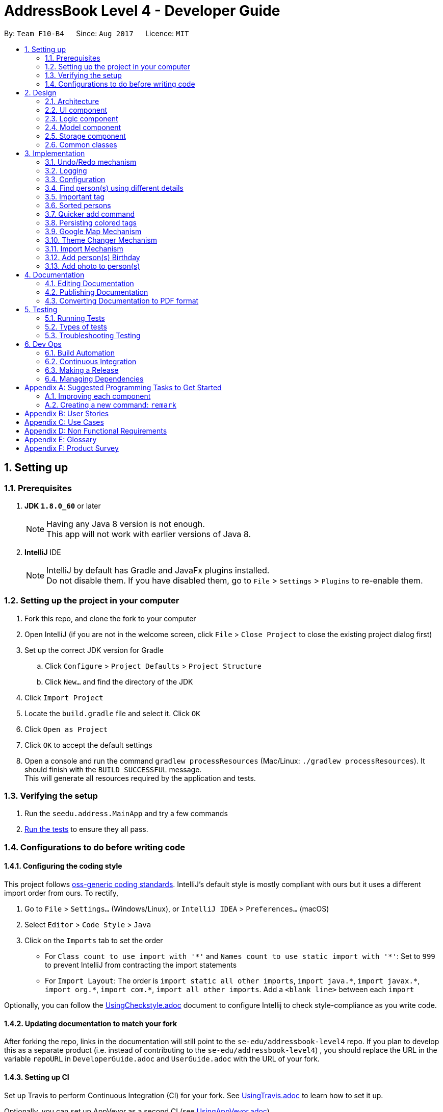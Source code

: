 = AddressBook Level 4 - Developer Guide
:toc:
:toc-title:
:toc-placement: preamble
:sectnums:
:imagesDir: images
:stylesDir: stylesheets
ifdef::env-github[]
:tip-caption: :bulb:
:note-caption: :information_source:
endif::[]
ifdef::env-github,env-browser[:outfilesuffix: .adoc]
:repoURL: https://github.com/CS2103AUG2017-F10-B4/main

By: `Team F10-B4`      Since: `Aug 2017`      Licence: `MIT`

== Setting up

=== Prerequisites

. *JDK `1.8.0_60`* or later
+
[NOTE]
Having any Java 8 version is not enough. +
This app will not work with earlier versions of Java 8.
+

. *IntelliJ* IDE
+
[NOTE]
IntelliJ by default has Gradle and JavaFx plugins installed. +
Do not disable them. If you have disabled them, go to `File` > `Settings` > `Plugins` to re-enable them.


=== Setting up the project in your computer

. Fork this repo, and clone the fork to your computer
. Open IntelliJ (if you are not in the welcome screen, click `File` > `Close Project` to close the existing project dialog first)
. Set up the correct JDK version for Gradle
.. Click `Configure` > `Project Defaults` > `Project Structure`
.. Click `New...` and find the directory of the JDK
. Click `Import Project`
. Locate the `build.gradle` file and select it. Click `OK`
. Click `Open as Project`
. Click `OK` to accept the default settings
. Open a console and run the command `gradlew processResources` (Mac/Linux: `./gradlew processResources`). It should finish with the `BUILD SUCCESSFUL` message. +
This will generate all resources required by the application and tests.

=== Verifying the setup

. Run the `seedu.address.MainApp` and try a few commands
. link:#testing[Run the tests] to ensure they all pass.

=== Configurations to do before writing code

==== Configuring the coding style

This project follows https://github.com/oss-generic/process/blob/master/docs/CodingStandards.md[oss-generic coding standards]. IntelliJ's default style is mostly compliant with ours but it uses a different import order from ours. To rectify,

. Go to `File` > `Settings...` (Windows/Linux), or `IntelliJ IDEA` > `Preferences...` (macOS)
. Select `Editor` > `Code Style` > `Java`
. Click on the `Imports` tab to set the order

* For `Class count to use import with '\*'` and `Names count to use static import with '*'`: Set to `999` to prevent IntelliJ from contracting the import statements
* For `Import Layout`: The order is `import static all other imports`, `import java.\*`, `import javax.*`, `import org.\*`, `import com.*`, `import all other imports`. Add a `<blank line>` between each `import`

Optionally, you can follow the <<UsingCheckstyle#, UsingCheckstyle.adoc>> document to configure Intellij to check style-compliance as you write code.

==== Updating documentation to match your fork

After forking the repo, links in the documentation will still point to the `se-edu/addressbook-level4` repo. If you plan to develop this as a separate product (i.e. instead of contributing to the `se-edu/addressbook-level4`) , you should replace the URL in the variable `repoURL` in `DeveloperGuide.adoc` and `UserGuide.adoc` with the URL of your fork.

==== Setting up CI

Set up Travis to perform Continuous Integration (CI) for your fork. See <<UsingTravis#, UsingTravis.adoc>> to learn how to set it up.

Optionally, you can set up AppVeyor as a second CI (see <<UsingAppVeyor#, UsingAppVeyor.adoc>>).

[NOTE]
Having both Travis and AppVeyor ensures your App works on both Unix-based platforms and Windows-based platforms (Travis is Unix-based and AppVeyor is Windows-based)

==== Getting started with coding

When you are ready to start coding,

1. Get some sense of the overall design by reading the link:#architecture[Architecture] section.
2. Take a look at the section link:#suggested-programming-tasks-to-get-started[Suggested Programming Tasks to Get Started].

== Design

=== Architecture

image::Architecture.png[width="600"]
_Figure 2.1.1 : Architecture Diagram_

The *_Architecture Diagram_* given above explains the high-level design of the App. Given below is a quick overview of each component.

[TIP]
The `.pptx` files used to create diagrams in this document can be found in the link:{repoURL}/docs/diagrams/[diagrams] folder. To update a diagram, modify the diagram in the pptx file, select the objects of the diagram, and choose `Save as picture`.

`Main` has only one class called link:{repoURL}/src/main/java/seedu/address/MainApp.java[`MainApp`]. It is responsible for,

* At app launch: Initializes the components in the correct sequence, and connects them up with each other.
* At shut down: Shuts down the components and invokes cleanup method where necessary.

link:#common-classes[*`Commons`*] represents a collection of classes used by multiple other components. Two of those classes play important roles at the architecture level.

* `EventsCenter` : This class (written using https://github.com/google/guava/wiki/EventBusExplained[Google's Event Bus library]) is used by components to communicate with other components using events (i.e. a form of _Event Driven_ design)
* `LogsCenter` : Used by many classes to write log messages to the App's log file.

The rest of the App consists of four components.

* link:#ui-component[*`UI`*] : The UI of the App.
* link:#logic-component[*`Logic`*] : The command executor.
* link:#model-component[*`Model`*] : Holds the data of the App in-memory.
* link:#storage-component[*`Storage`*] : Reads data from, and writes data to, the hard disk.

Each of the four components

* Defines its _API_ in an `interface` with the same name as the Component.
* Exposes its functionality using a `{Component Name}Manager` class.

For example, the `Logic` component (see the class diagram given below) defines it's API in the `Logic.java` interface and exposes its functionality using the `LogicManager.java` class.

image::LogicClassDiagram.png[width="800"]
_Figure 2.1.2 : Class Diagram of the Logic Component_

[discrete]
==== Events-Driven nature of the design

The _Sequence Diagram_ below shows how the components interact for the scenario where the user issues the command `delete 1`.

image::SDforDeletePerson.png[width="800"]
_Figure 2.1.3a : Component interactions for `delete 1` command (part 1)_

[NOTE]
Note how the `Model` simply raises a `AddressBookChangedEvent` when the Address Book data are changed, instead of asking the `Storage` to save the updates to the hard disk.

The diagram below shows how the `EventsCenter` reacts to that event, which eventually results in the updates being saved to the hard disk and the status bar of the UI being updated to reflect the 'Last Updated' time.

image::SDforDeletePersonEventHandling.png[width="800"]
_Figure 2.1.3b : Component interactions for `delete 1` command (part 2)_

[NOTE]
Note how the event is propagated through the `EventsCenter` to the `Storage` and `UI` without `Model` having to be coupled to either of them. This is an example of how this Event Driven approach helps us reduce direct coupling between components.

The sections below give more details of each component.

=== UI component

image::UiClassDiagram.png[width="800"]
_Figure 2.2.1 : Structure of the UI Component_

*API* : link:{repoURL}/src/main/java/seedu/address/ui/Ui.java[`Ui.java`]

The UI consists of a `MainWindow` that is made up of parts e.g.`CommandBox`, `ResultDisplay`, `PersonListPanel`, `StatusBarFooter`, `BrowserPanel` etc. All these, including the `MainWindow`, inherit from the abstract `UiPart` class.

The `UI` component uses JavaFx UI framework. The layout of these UI parts are defined in matching `.fxml` files that are in the `src/main/resources/view` folder. For example, the layout of the link:{repoURL}/src/main/java/seedu/address/ui/MainWindow.java[`MainWindow`] is specified in link:{repoURL}/src/main/resources/view/MainWindow.fxml[`MainWindow.fxml`]

The `UI` component,

* Executes user commands using the `Logic` component.
* Binds itself to some data in the `Model` so that the UI can auto-update when data in the `Model` change.
* Responds to events raised from various parts of the App and updates the UI accordingly.

=== Logic component

image::LogicClassDiagram.png[width="800"]
_Figure 2.3.1 : Structure of the Logic Component_

image::LogicCommandClassDiagram.png[width="800"]
_Figure 2.3.2 : Structure of Commands in the Logic Component. This diagram shows finer details concerning `XYZCommand` and `Command` in Figure 2.3.1_

*API* :
link:{repoURL}/src/main/java/seedu/address/logic/Logic.java[`Logic.java`]

.  `Logic` uses the `AddressBookParser` class to parse the user command.
.  This results in a `Command` object which is executed by the `LogicManager`.
.  The command execution can affect the `Model` (e.g. adding a person) and/or raise events.
.  The result of the command execution is encapsulated as a `CommandResult` object which is passed back to the `Ui`.

Given below is the Sequence Diagram for interactions within the `Logic` component for the `execute("delete 1")` API call.

image::DeletePersonSdForLogic.png[width="800"]
_Figure 2.3.1 : Interactions Inside the Logic Component for the `delete 1` Command_

=== Model component

image::ModelClassDiagram.png[width="800"]
_Figure 2.4.1 : Structure of the Model Component_

*API* : link:{repoURL}/src/main/java/seedu/address/model/Model.java[`Model.java`]

The `Model`,

* stores a `UserPref` object that represents the user's preferences.
* stores the Address Book data.
* exposes an unmodifiable `ObservableList<ReadOnlyPerson>` that can be 'observed' e.g. the UI can be bound to this list so that the UI automatically updates when the data in the list change.
* does not depend on any of the other three components.

=== Storage component

image::StorageClassDiagram.png[width="800"]
_Figure 2.5.1 : Structure of the Storage Component_

*API* : link:{repoURL}/src/main/java/seedu/address/storage/Storage.java[`Storage.java`]

The `Storage` component,

* can save `UserPref` objects in json format and read it back.
* can save the Address Book data in xml format and read it back.

=== Common classes

Classes used by multiple components are in the `seedu.addressbook.commons` package.

== Implementation

This section describes some noteworthy details on how certain features are implemented.

// tag::undoredo[]
=== Undo/Redo mechanism

The undo/redo mechanism is facilitated by an `UndoRedoStack`, which resides inside `LogicManager`. It supports undoing and redoing of commands that modifies the state of the address book (e.g. `add`, `edit`). Such commands will inherit from `UndoableCommand`.

`UndoRedoStack` only deals with `UndoableCommands`. Commands that cannot be undone will inherit from `Command` instead. The following diagram shows the inheritance diagram for commands:

image::LogicCommandClassDiagram.png[width="800"]

As you can see from the diagram, `UndoableCommand` adds an extra layer between the abstract `Command` class and concrete commands that can be undone, such as the `DeleteCommand`. Note that extra tasks need to be done when executing a command in an _undoable_ way, such as saving the state of the address book before execution. `UndoableCommand` contains the high-level algorithm for those extra tasks while the child classes implements the details of how to execute the specific command. Note that this technique of putting the high-level algorithm in the parent class and lower-level steps of the algorithm in child classes is also known as the https://www.tutorialspoint.com/design_pattern/template_pattern.htm[template pattern].

Commands that are not undoable are implemented this way:
[source,java]
----
public class ListCommand extends Command {
    @Override
    public CommandResult execute() {
        // ... list logic ...
    }
}
----

With the extra layer, the commands that are undoable are implemented this way:
[source,java]
----
public abstract class UndoableCommand extends Command {
    @Override
    public CommandResult execute() {
        // ... undo logic ...

        executeUndoableCommand();
    }
}

public class DeleteCommand extends UndoableCommand {
    @Override
    public CommandResult executeUndoableCommand() {
        // ... delete logic ...
    }
}
----

Suppose that the user has just launched the application. The `UndoRedoStack` will be empty at the beginning.

The user executes a new `UndoableCommand`, `delete 5`, to delete the 5th person in the address book. The current state of the address book is saved before the `delete 5` command executes. The `delete 5` command will then be pushed onto the `undoStack` (the current state is saved together with the command).

image::UndoRedoStartingStackDiagram.png[width="800"]

As the user continues to use the program, more commands are added into the `undoStack`. For example, the user may execute `add n/David ...` to add a new person.

image::UndoRedoNewCommand1StackDiagram.png[width="800"]

[NOTE]
If a command fails its execution, it will not be pushed to the `UndoRedoStack` at all.

The user now decides that adding the person was a mistake, and decides to undo that action using `undo`.

We will pop the most recent command out of the `undoStack` and push it back to the `redoStack`. We will restore the address book to the state before the `add` command executed.

image::UndoRedoExecuteUndoStackDiagram.png[width="800"]

[NOTE]
If the `undoStack` is empty, then there are no other commands left to be undone, and an `Exception` will be thrown when popping the `undoStack`.

The following sequence diagram shows how the undo operation works:

image::UndoRedoSequenceDiagram.png[width="800"]

The redo does the exact opposite (pops from `redoStack`, push to `undoStack`, and restores the address book to the state after the command is executed).

[NOTE]
If the `redoStack` is empty, then there are no other commands left to be redone, and an `Exception` will be thrown when popping the `redoStack`.

The user now decides to execute a new command, `clear`. As before, `clear` will be pushed into the `undoStack`. This time the `redoStack` is no longer empty. It will be purged as it no longer make sense to redo the `add n/David` command (this is the behavior that most modern desktop applications follow).

image::UndoRedoNewCommand2StackDiagram.png[width="800"]

Commands that are not undoable are not added into the `undoStack`. For example, `list`, which inherits from `Command` rather than `UndoableCommand`, will not be added after execution:

image::UndoRedoNewCommand3StackDiagram.png[width="800"]

The following activity diagram summarize what happens inside the `UndoRedoStack` when a user executes a new command:

image::UndoRedoActivityDiagram.png[width="200"]

==== Design Considerations

**Aspect:** Implementation of `UndoableCommand` +
**Alternative 1 (current choice):** Add a new abstract method `executeUndoableCommand()` +
**Pros:** We will not lose any undone/redone functionality as it is now part of the default behaviour. Classes that deal with `Command` do not have to know that `executeUndoableCommand()` exist. +
**Cons:** Hard for new developers to understand the template pattern. +
**Alternative 2:** Just override `execute()` +
**Pros:** Does not involve the template pattern, easier for new developers to understand. +
**Cons:** Classes that inherit from `UndoableCommand` must remember to call `super.execute()`, or lose the ability to undo/redo.

---

**Aspect:** How undo & redo executes +
**Alternative 1 (current choice):** Saves the entire address book. +
**Pros:** Easy to implement. +
**Cons:** May have performance issues in terms of memory usage. +
**Alternative 2:** Individual command knows how to undo/redo by itself. +
**Pros:** Will use less memory (e.g. for `delete`, just save the person being deleted). +
**Cons:** We must ensure that the implementation of each individual command are correct.

---

**Aspect:** Type of commands that can be undone/redone +
**Alternative 1 (current choice):** Only include commands that modifies the address book (`add`, `clear`, `edit`). +
**Pros:** We only revert changes that are hard to change back (the view can easily be re-modified as no data are lost). +
**Cons:** User might think that undo also applies when the list is modified (undoing filtering for example), only to realize that it does not do that, after executing `undo`. +
**Alternative 2:** Include all commands. +
**Pros:** Might be more intuitive for the user. +
**Cons:** User have no way of skipping such commands if he or she just want to reset the state of the address book and not the view. +
**Additional Info:** See our discussion  https://github.com/se-edu/addressbook-level4/issues/390#issuecomment-298936672[here].

---

**Aspect:** Data structure to support the undo/redo commands +
**Alternative 1 (current choice):** Use separate stack for undo and redo +
**Pros:** Easy to understand for new Computer Science student undergraduates to understand, who are likely to be the new incoming developers of our project. +
**Cons:** Logic is duplicated twice. For example, when a new command is executed, we must remember to update both `HistoryManager` and `UndoRedoStack`. +
**Alternative 2:** Use `HistoryManager` for undo/redo +
**Pros:** We do not need to maintain a separate stack, and just reuse what is already in the codebase. +
**Cons:** Requires dealing with commands that have already been undone: We must remember to skip these commands. Violates Single Responsibility Principle and Separation of Concerns as `HistoryManager` now needs to do two different things. +
// end::undoredo[]

=== Logging

We are using `java.util.logging` package for logging. The `LogsCenter` class is used to manage the logging levels and logging destinations.

* The logging level can be controlled using the `logLevel` setting in the configuration file (See link:#configuration[Configuration])
* The `Logger` for a class can be obtained using `LogsCenter.getLogger(Class)` which will log messages according to the specified logging level
* Currently log messages are output through: `Console` and to a `.log` file.

*Logging Levels*

* `SEVERE` : Critical problem detected which may possibly cause the termination of the application
* `WARNING` : Can continue, but with caution
* `INFO` : Information showing the noteworthy actions by the App
* `FINE` : Details that is not usually noteworthy but may be useful in debugging e.g. print the actual list instead of just its size

=== Configuration

Certain properties of the application can be controlled (e.g App name, logging level) through the configuration file (default: `config.json`).

---

// tag::finds[]
=== Find person(s) using different details

The `finds` command is an improved version from `find` command. It allows user to search using other details such as phone number, email or tag instead of just name.

The user can use this command with only ONE of the following prefixes

* `n/` : To search by name(s)
* `p/` : To search by phone number(s)
* `e/` : To search by email(s)
* `t/` : To search by tag(s)

==== Design Considerations

It is implemented to search with one type of detail only so that the returned results will be relevant to that type of detail used only. i.e. if a user search for a person with phone number then only the phone numbers of the returned contacts are relevant, and other details are irrelevant to the input phone number during the search.

Alternative considered is to allow user input multiple details in each search. It may help to narrow down and shorten the list of contacts that will be returned, but it is not useful as user may only recall some details of a person only. For example:

*Scenario one*

* `Contact 1` : Name `John Tan` and phone number `12345678`
* `Contact 2` : Name `John Doe` and phone number `12349875`
* `Contact 3` : Name `Amy Chan` and phone number `98765432`
* User wants to find `John Tan` but do not recall surname and key in `John` only
* User cannot recall the number and key in a random number `43567823`
* There will be no results returned in this scenario as input phone number does not match the phone numbers in `Contact 1` and `Contact 2` that contains `John`

*Scenario two*

* `Contact 1` : Name `John Tan` and phone number `12345678`
* User wants to find `John Tan` and key in `John Tan`
* User cannot recall the number and key in a random number `43567823`
* There will be no results returned in this scenario as input phone number does not match the phone number in the `Contact 1` although the name matches exactly.

From the two scenarios, we know that unless the user knows the exact details (i.e. full name, exact phone number, exact email and etc) otherwise `finds` command with multiple details input is practically not useful as no results will be returned.

**Aspect:** Finding person with other details. +
**Alternative 1 (current choice):** Able to search with other details but only one type of detail for each search +
**Pros:** Easier to be implemented when only one type of detail is used. +
**Cons:** Repeating functions for different details. +
**Alternative 2:** Able to find with multiple details. +
**Pros:** Lesser repeated functions is possible. +
**Cons:** Harder to implement and increased complexity may affect efficiency.

---
// end::finds[]

// tag::important[]
=== Important tag

Any person that has `important` tag will be filtered and then insert to the top of the list. +

It is implemented to check whether any person in addressbook has `important` tag each time `add` or `list` command is executed

[source,java]
----
@Override
    public void filterImportantTag() throws PersonNotFoundException, DuplicatePersonException {
        ArrayList<ReadOnlyPerson> notImportantPersons = new ArrayList<ReadOnlyPerson>();
        ArrayList<ReadOnlyPerson> importantPersons = new ArrayList<ReadOnlyPerson>();

        for (int i = 0; i < addressBook.getPersonList().size(); i++) {
            // ...Check through and filter all persons in addressbook with important tag to importantPersons list...
        }

        /**
         * If any tags in addressbook contains the {@code keyword}
         * then proceed to insert the contact(s) in {@code importantPersons} to the top of the addressbook
         */

        if (importantPersons.size() != 0) {
            // ...Perform logic to insert persons with important tag to the top...
        }
    }
----

==== Design Considerations

**Aspect:** Perform insertion of persons with important tag to the top quickly. +
**Alternative 1 (current choice):** Filter person with `important` tag to a list and those without to another list then merge the lists together. +
**Pros:** Easy to implement and works well when there are not a lot of persons. +
**Cons:** Time complexity is O(n2) hence slows down as more persons are being added over time. +
**Alternative 2:** Create additional addressbook that stores only important contacts and execute merge only when a new person is added to the addressbook. +
**Pros:** Able to achieve O(n) time complexity. +
**Cons:** Additional addressbook is redundant and takes up memory space.

---
// end::important[]

// tag::sort[]
=== Sorted persons

Persons stored in the addressbook will be sorted in ascending alphabetical order based on their name.

Persons in the addressbook will be sorted each time the user execute `add` or `list` command.

Sorting is achieved by using java Collection.sort() method with a specified NameComparator.

[source,java]
----
public class NameComparator implements Comparator <ReadOnlyPerson> {

    @Override
    public int compare(ReadOnlyPerson p1, ReadOnlyPerson p2) {
        return p1.getName().fullName.compareToIgnoreCase(p2.getName().fullName);
    }
}
----

The NameComparator compares two names and ignore their case.

==== Design Considerations

**Aspect:** Sort the persons in the list fast. +
**Alternative 1 (current choice):** Use java Collection.sort() which is a merge sort algorithm. +
**Pros:** Works well with few persons in the addressbook and merge sort algorithm is stable. +
**Cons:** Time complexity is nlog(n) hence takes long to sort as more persons are being added over time. +
**Alternative 2:** Implement insertion sort algorithm. +
**Pros:** Able to achieve O(n) time complexity which is the fastest. +
**Cons:** Addressbook has to be almost sorted to achieved O(n) time complexity, otherwise can result in O(n2).

---
// end::sort[]

// tag::add[]
=== Quicker add command

Only name and phone number are the required fields. +

Program will handle and create default objects for all other fields that are not fulfilled by user. +

The function below is the code to create default values for empty fields.

[source, java]
----
 public static Optional <String> getDetails(Optional <String> value, Prefix prefix) throws ParseException {
        if (!value.isPresent()) {
            if (prefix.equals(PREFIX_BIRTHDAY)) {
                return value.ofNullable("00/00/0000");
            } else if (prefix.equals(PREFIX_EMAIL)) {
                return value.ofNullable("No email");
            } else if (prefix.equals(PREFIX_ADDRESS)) {
                return value.ofNullable("No address");
            } else if (prefix.equals(PREFIX_REMARK)) {
                return value.ofNullable("No remark");
            }
        }

        return value;
    }
----

==== Design Considerations

**Aspect:** Allow empty fields for `add` command. +
**Alternative 1 (current choice):** Create objects for empty fields with default values. +
**Pros:** Allow user to add a person even without full details. +
**Cons:** Nil.

---
// end::add[]

// tag::colortag[]
=== Persisting colored tags

Enhanced feature to allow unique colored tags to persist after the program exits without having to save color data on external files.

Full Code:
[source,java]
----
private static String getColorForTag(String tagValue) {

        if (!tagColors.containsKey(tagValue)) {
            int multiplier = 1;
            int asciiSum = (tagValue.hashCode() > 1) ? tagValue.hashCode() : tagValue.hashCode() * -1;

            int colorRed = asciiSum % 256;
            int colorGreen = (asciiSum / 2) % 256;
            int colorBlue = (asciiSum / 3) % 256;
            while ((colorRed + colorGreen + colorBlue) > 700) {
                asciiSum = (asciiSum / multiplier) * ++multiplier;
                colorRed = asciiSum % 256;
                colorGreen = (asciiSum / 2) % 256;
                colorBlue = (asciiSum / 3) % 256;
            }
            String colorString = String.format("#%02x%02x%02x", colorRed, colorGreen, colorBlue);
            tagColors.put(tagValue, colorString);
        }

        return tagColors.get(tagValue);
    }
----

Java's `hashcode()` method from *String* library will be used to obtain a unique 32-bit integer hash value of the tag String. We first obtain the hashcode and ensure it is a positive value.
Function *getColorForTag(String tagValue)* is supposedly implemented in the PersonCard class, as expected from suggestions on developer guide UI component.
(Note: Identical strings will result in the same hashcode value)

[source,java]
----
int asciiSum = (tagValue.hashCode() > 1) ? tagValue.hashCode() : tagValue.hashCode() * -1;
----

We then do a separate division of each color and modulus it by *256* to ensure that it will stay within the RGB limit of 0 - 255.

[source,java]
----
int colorRed = asciiSum % 256;
int colorGreen = (asciiSum / 2) % 256;
int colorBlue = (asciiSum / 3) % 256;
----

To ensure that colors stays within visible range, we do a check if sum of RGB is above 700. If it is, it is likely that the color generated is too bright and would not be visible with the white font, hence regenerate the color again.
We can use an incremental multiplier to regenerate another unique hashcode from the original hashcode. However, to prevent the numbers form getting exponentially large and exceeding the 32-bit sized integer, we shall first divide it by the previous multiplier.
It is save to assume that chances of collision with other hashcodes is extremely low since we are using extremely large numbers.

[source,java]
----
while ((colorRed + colorGreen + colorBlue) > 700) {
                asciiSum = (asciiSum / multiplier) * ++multiplier;
                colorRed = asciiSum % 256;
                colorGreen = (asciiSum / 2) % 256;
                colorBlue = (asciiSum / 3) % 256;
}
----

Finally, we format the RBG values into hexadecimal format with a hex symbol in front to conform with conventional CSS color styling before adding it into the color tag.

==== Design Considerations

**Aspect:** Generating of colors for `colorTag`. +
**Alternative 1 (current choice):** Generate unique color based on tag string. +
**Pros:** Unique tags will always have unique colors. +
**Cons:** Hard for new developers to understand the color code generation. +
**Alternative 2:** Create a static list of limited colors and randomly retrieve colors from there. +
**Pros:** Does not involve complex code generation, easier for new developers to understand. +
**Cons:** Tag colors renew whenever program restarts.

---

**Aspect:** Saving colors retain color persistence after program shuts down. +
**Alternative 1 (current choice):** Morph in-built `hashcode()` function output to obtain RBG colors. +
**Pros:** Color persistence without the need to save color details onto offline files. +
**Cons:** Chances of certain tags resulting in generating very similar RGB colors. +
**Alternative 2:** Save chosen tag colors onto external file. +
**Pros:** Hard for new developers to understand how colors are retained. +
**Cons:** Must create additional file and include additional unnecessary codes for read/write.

---
// end::colortag[]

// tag::gmap[]
=== Google Map Mechanism

The Google map mechanism resides in a `GmapCommand` which also inherits from the `Command` object.

image::GmapClassDiagram.png[width:100]
_Figure 3.9.0.1 : GmapCommand object class diagram_

There are two ways the user can utilize the Google map feature, first by entering the command into CommandBox or selecting the **Google Map** option from the dropdown menu on each `PersonCard` panel.

==== Method 1

The `GmapCommand` object sequence diagram can be seen below:

image::GmapSequenceDiagram1.png[width="750"]
_Figure 3.9.1.1 : GmapCommand parser sequence diagram_

As we can see, `GmapCommand` object is created after input has been validated from the `AddressBookParser`.
After initialization, `GmapCommand` will post a `DisplayGmapEvent` event while returning a command success or command failed message in *result* and return it to the LogicManager for GUI display.
The `DisplayGmapEvent` object contains information regarding the index of person in the addressbook.
Address data of a person can then be retrieved later using this index.

image::GmapSequenceDiagram2.png[width="750"]
_Figure 3.9.1.2 : GmapCommand execution sequence diagram_


Event handling of `DisplayGmapEvent` is done on the `BrowserPanel` that subsequently loads its **loadMapPage()** function.

`GmapCommand` object has double constructor that takes in either index-based or a predicate containing names to be searched.

[source,java]
----
public GmapCommand(Index targetIndex) {
        this.usingIndex = true;
        this.targetIndex = targetIndex;
    }

public GmapCommand(NameConsistsKeywordsPredicate predicate) {
    this.usingIndex = false;
    this.predicate = predicate;
}
----

Command execution residing in **execute()** will then attempt to validate the given index if it exists or returning the first index of a list of persons that matches all the predicate that the user has indicated.

Finally, **DisplayGmapEvent** will be raised with this index in its parameter.

[source,java]
----
EventsCenter.getInstance().post(new DisplayGmapEvent(targetIndex));
----

==== Method 2

The second way is to select the Google Map option under the dropdown list on the GUI. Each `PersonCard` has its own handler which will automatically raise a DisplayGmapEvent with the `PersonCard` index as parameter.

[source,java]
----
public void handleGoogleMap() {
    raise(new DisplayGmapEvent(Index.fromOneBased(this.displayedIndex)));
}
----

image::GmapSequenceDiagram3.png[width="750"]
_Figure 3.9.2.1 : GmapCommand GUI sequence diagram_

Since the GUI already has index tagged on every PersonCardPanel, there is no need for input validation.
Hence, the event can be raised directly and be handled in the `BrowserPanel` similar to **Method 1**.

==== Design Considerations

**Aspect:** Loading of Google Map data. +
**Alternative 1 (current choice):** Loading a modified URL into `WebView`. +
**Pros:** Much lesser codes needed, very easy for new developers to understand. +
**Cons:** Lacks flexibility in utilizing Google's map feature. +
**Alternative 2:** Use Google's Java client libraries. +
**Pros:** Allows much more flexibility and use directions, places and distance features. +
**Cons:** Currently do not need all these extra features. Integrating external libraries induces unnecessary overhead and is hard for new developers to understand the code.

---
// end::gmap[]

// tag::theme[]
=== Theme Changer Mechanism

This feature can be used from both the CLI and GUI.
Similar to the Google Map mechanism, the `ThemeCommand` object created when using the CLI is also a subclass of `Command` object.

*Refer to Figure 3.10.0.1*

==== Method 1

The creation of `ThemeCommand` object is also similar to most `Command` classes.

image::ThemeSequenceDiagram1.png[width="750"]
_Figure 3.10.1.1 : ThemeCommand parser sequence diagram_

`ThemeCommand` is created after `AddressBookParser` validation is successful.

image::ThemeSequenceDiagram2.png[width="750"]
_Figure 3.10.1.2 : ThemeCommand execution sequence diagram_

Validation within the **execute()** function will check for valid theme index or name.
Once this validation is successful, a `ChangeThemeEvent` event will be raised to `EventsCenter`.

[source,java]

----

@Override
public CommandResult execute() throws CommandException {

    // Theme name or index validation code

    EventsCenter.getInstance().post(new ChangeThemeEvent(targetIndex));
    return new CommandResult(String.format(MESSAGE_THEME_CHANGE_SUCCESS,
                UiPart.getThemeNameByIndex(this.targetIndex.getZeroBased())));

}
----

Event handling will then be done at `MainWindow` object class.

[source,java]
----
private void handleChangeThemeEvent(ChangeThemeEvent event) {
    logger.info(LogsCenter.getEventHandlingLogMessage(event));
    setTheme(THEME_FILE_FOLDER + THEME_LIST_DIR.get(event.targetIndex));
}
----

==== Method 2

The second method of utilizing the theme feature is from the GUI. Each buttons from the menu toolbar is tied to its own theme url.

For example:
[source,java]
----
@FXML
public void handleThemeModenaYoB() {
    setTheme(THEME_FILE_FOLDER + THEME_CSS_MODENA_YELLOWONBLACK);
}
----

The handling of theme buttons from Menu toolbar directly calls the **setTheme()** function.

==== Updating default page

The initial default web page displayed in `BrowserPanel` is a blank **default.html** page that uses a static darktheme CSS file for its styles.
Changing of styles using Java 8 API by adding external stylesheet only changes the GUI for Java 8's components.
The CSS styles for **default.html** will continue to reflect darktheme styles.

Hence, **default.html** file was modified to allow reading of parameters to indicate which themes are currently used, and update its local CSS file accordingly.

[source, javascript]
----
<script language="javascript">

    <!-- Code to retrieve theme css URI from parameters -->

    <!-- On page load, extract selected theme from parameter in the URL and edit respective css file -->
		window.onload = function(e){
			var theme  = getParameterByName('theme');
			if (theme) {
				var oldlink = document.getElementsByTagName("link").item(0);
				var newlink = document.createElement("link");

				newlink.setAttribute("rel", "stylesheet");
				newlink.setAttribute("type", "text/css");
				newlink.setAttribute("href", theme);

				document.getElementsByTagName("head").item(0).replaceChild(newlink, oldlink);
			}
		}
</script>
----

With this in place, whenever there's a change of themes, the **default.html** page will be reloaded with theme information supplied in its URL parameters.

[NOTE]
**Disclaimer:** +
Stylesheets and images of available themes were obtained online with slight modification of the CSS file.

==== Design Considerations

**Aspect:** Storing of stylesheets. +
**Alternative 1 (current choice):** Storing multiple CSS files offline and read on demand. +
**Pros:** Easier to modify stylesheets and for new developer to understand. +
**Cons:** Additional offline files to be stored. +
**Alternative 2:** Creating a static set of styles in java itself. +
**Pros:** Does not require additional offline files.  +
**Cons:** Harder to edit styles. Codes get more complicated and harder to understand, especially when there's alot of CSS rules.

---

**Aspect:** Updating of default web page styles. +
**Alternative 1 (current choice):** Indicating theme data with default web page parameters. +
**Pros:** Can dynamically set web page css file to be accordance to current Java theme. +
**Cons:** Harder for new developers to understand. Requires understanding of Javascript. +
**Alternative 2:** Switching default web page to be transparent. +
**Pros:** Much easier for new developers to understand.  +
**Cons:** Default web page will be made obsolete. Unable to utilize it for other improvements and features in the future.

---
// end::theme[]

// tag::import[]
=== Import Mechanism

Just like the Google Map and Theme Changing feature, the **Import** feature can also be used from both the CLI and GUI.
Similarly, `ImportCommand` object is also a subclass of the `Command` object.

[NOTE]
Refer to Figure 3.9.0.1 for Class Diagram of ThemeCommand.

==== Method 1

Import feature can first be utilized using the CLI. The sequence diagram for parsing of import command input is also similar to **Theme Changer Mechanism**.

[NOTE]
Refer to Figure 3.10.1.1 for Sequence Diagram of Command Parsing.

Upon command execution after `ImportCommand` has been initialized, `AddressBookImportEvent` will be raised to the `EventsCenter`.

image::ImportSequenceDiagram1.png[width="750"]
_Figure 3.11.1.1 : Import CLI execution sequence diagram_

Event handling will then be done at the `Model` component by the `ModelManager`.
It will first process all records of person in the new addressbook. If the person name does not exist, it will add that person into the local addressbook.
If the person name already exist, it will check if both old and new person's details are identical. If it is not, it will update the local copy with the new one.

==== Method 2

Import command can also be accessed from the Menu toolbar.

[NOTE]
Refer to UserGuide 3.9 for screenshot of using Import from Menu toolbar.

image::ImportSequenceDiagram2.png[width="750"]
_Figure 3.11.1.1 : Import Feature GUI sequence diagram_

Java 8's FileChooser object is used to retrieve File URI from user.
File path validation will be done within the `MainWindow` when **handleImport()** is triggered.

[source, java]
----
public void handleImport() {
    try {
        // Attempt to read XML file
        addressBookOptional = XmlFileStorage.loadDataFromSaveFile(new File(selectedFile.getPath()));
        raise(new AddressBookImportEvent(selectedFile.getPath(), addressBookOptional));

        // Raise success message back to UI
        cmdResult = new CommandResult(String.format(MESSAGE_IMPORT_SUCCESS, selectedFile.getPath()));
        raise(new NewResultAvailableEvent(cmdResult.feedbackToUser, true));

    } catch (DataConversionException e) { // Catch not well-formed XML files
        cmdResult = new CommandResult(String.format(MESSAGE_INVALID_XML_FORMAT_ERROR, selectedFile.getPath()));
        raise(new NewResultAvailableEvent(cmdResult.feedbackToUser, true));

    } catch (IOException e) { // Catch missing files
        cmdResult = new CommandResult(String.format(MESSAGE_INVALID_IMPORT_FILE_ERROR, selectedFile.getPath()));
        raise(new NewResultAvailableEvent(cmdResult.feedbackToUser, true));
    }
}
----

To validate the xml file, it will first attempt to read its content.
Non well-formed documents or file not found will be caught similar to **Method 1**.
Results will then be created `CommandResult` and be wrapped with `NewResultAvailableEvent` objects before being raised.

`NewResultAvailableEvent` will then be returned to `ResultDiplay` class for GUI update of action outcome.

==== Design Considerations

**Aspect:** Modes of import. +
**Alternative 1 (current choice):** Append new person and update existing ones. +
**Pros:** Gives flexibility replacing entire addressbook or appending existing addressbook. +
**Cons:** Codes slightly more complex. +
**Alternative 2:** Replace entire addressbook with new one. +
**Pros:** Codes are more simple and easier for new developer to understand.  +
**Cons:** Does not give the user option to append or replace existing addressbook.

---
// end::import[]

// tag::birthday[]
=== Add person(s) Birthday

The `birthday` command is an improved version from `add` command. It allows user to add using with as phone number, birthday, email or tag.

The user can use this command with 'b/dd/mm/yyyy'

==== Design Considerations

It is implemented to add birthday detail so that relevant to the user to identify the birthday for up coming event. i.e. if a user want to have an event they can identify who's birthday is on this month or next month.

//end::birthday[]

---

// tag::photo[]
=== Add photo to person(s)

The adding `photo` is an new version for our app. It allows user to add photos for the person list that been added to Mybook, by clicking the command box and go to add photo
it will sent a request to open an file from the local location, and import photo to Mybook.

The user can use size of 100X100 of file 'png','jpg' or 'jpeg'

==== Design Considerations

It is implemented to add photo detail so that relevant to the user to identify user. i.e. if both user have same/similar pronunciation of name.

//end::photo[]

== Documentation

We use asciidoc for writing documentation.

[NOTE]
We chose asciidoc over Markdown because asciidoc, although a bit more complex than Markdown, provides more flexibility in formatting.

=== Editing Documentation

See <<UsingGradle#rendering-asciidoc-files, UsingGradle.adoc>> to learn how to render `.adoc` files locally to preview the end result of your edits.
Alternatively, you can download the AsciiDoc plugin for IntelliJ, which allows you to preview the changes you have made to your `.adoc` files in real-time.

=== Publishing Documentation

See <<UsingTravis#deploying-github-pages, UsingTravis.adoc>> to learn how to deploy GitHub Pages using Travis.

=== Converting Documentation to PDF format

We use https://www.google.com/chrome/browser/desktop/[Google Chrome] for converting documentation to PDF format, as Chrome's PDF engine preserves hyperlinks used in webpages.

Here are the steps to convert the project documentation files to PDF format.

.  Follow the instructions in <<UsingGradle#rendering-asciidoc-files, UsingGradle.adoc>> to convert the AsciiDoc files in the `docs/` directory to HTML format.
.  Go to your generated HTML files in the `build/docs` folder, right click on them and select `Open with` -> `Google Chrome`.
.  Within Chrome, click on the `Print` option in Chrome's menu.
.  Set the destination to `Save as PDF`, then click `Save` to save a copy of the file in PDF format. For best results, use the settings indicated in the screenshot below.

image::chrome_save_as_pdf.png[width="300"]
_Figure 5.6.1 : Saving documentation as PDF files in Chrome_

== Testing

=== Running Tests

There are three ways to run tests.

[TIP]
The most reliable way to run tests is the 3rd one. The first two methods might fail some GUI tests due to platform/resolution-specific idiosyncrasies.

*Method 1: Using IntelliJ JUnit test runner*

* To run all tests, right-click on the `src/test/java` folder and choose `Run 'All Tests'`
* To run a subset of tests, you can right-click on a test package, test class, or a test and choose `Run 'ABC'`

*Method 2: Using Gradle*

* Open a console and run the command `gradlew clean allTests` (Mac/Linux: `./gradlew clean allTests`)

[NOTE]
See <<UsingGradle#, UsingGradle.adoc>> for more info on how to run tests using Gradle.

*Method 3: Using Gradle (headless)*

Thanks to the https://github.com/TestFX/TestFX[TestFX] library we use, our GUI tests can be run in the _headless_ mode. In the headless mode, GUI tests do not show up on the screen. That means the developer can do other things on the Computer while the tests are running.

To run tests in headless mode, open a console and run the command `gradlew clean headless allTests` (Mac/Linux: `./gradlew clean headless allTests`)

=== Types of tests

We have two types of tests:

.  *GUI Tests* - These are tests involving the GUI. They include,
.. _System Tests_ that test the entire App by simulating user actions on the GUI. These are in the `systemtests` package.
.. _Unit tests_ that test the individual components. These are in `seedu.address.ui` package.
.  *Non-GUI Tests* - These are tests not involving the GUI. They include,
..  _Unit tests_ targeting the lowest level methods/classes. +
e.g. `seedu.address.commons.StringUtilTest`
..  _Integration tests_ that are checking the integration of multiple code units (those code units are assumed to be working). +
e.g. `seedu.address.storage.StorageManagerTest`
..  Hybrids of unit and integration tests. These test are checking multiple code units as well as how the are connected together. +
e.g. `seedu.address.logic.LogicManagerTest`


=== Troubleshooting Testing
**Problem: `HelpWindowTest` fails with a `NullPointerException`.**

* Reason: One of its dependencies, `UserGuide.html` in `src/main/resources/docs` is missing.
* Solution: Execute Gradle task `processResources`.

== Dev Ops

=== Build Automation

See <<UsingGradle#, UsingGradle.adoc>> to learn how to use Gradle for build automation.

=== Continuous Integration

We use https://travis-ci.org/[Travis CI] and https://www.appveyor.com/[AppVeyor] to perform _Continuous Integration_ on our projects. See <<UsingTravis#, UsingTravis.adoc>> and <<UsingAppVeyor#, UsingAppVeyor.adoc>> for more details.

=== Making a Release

Here are the steps to create a new release.

.  Update the version number in link:{repoURL}/src/main/java/seedu/address/MainApp.java[`MainApp.java`].
.  Generate a JAR file <<UsingGradle#creating-the-jar-file, using Gradle>>.
.  Tag the repo with the version number. e.g. `v0.1`
.  https://help.github.com/articles/creating-releases/[Create a new release using GitHub] and upload the JAR file you created.

=== Managing Dependencies

A project often depends on third-party libraries. For example, Address Book depends on the http://wiki.fasterxml.com/JacksonHome[Jackson library] for XML parsing. Managing these _dependencies_ can be automated using Gradle. For example, Gradle can download the dependencies automatically, which is better than these alternatives. +
a. Include those libraries in the repo (this bloats the repo size) +
b. Require developers to download those libraries manually (this creates extra work for developers)

[appendix]
== Suggested Programming Tasks to Get Started

Suggested path for new programmers:

1. First, add small local-impact (i.e. the impact of the change does not go beyond the component) enhancements to one component at a time. Some suggestions are given in this section link:#improving-each-component[Improving a Component].

2. Next, add a feature that touches multiple components to learn how to implement an end-to-end feature across all components. The section link:#creating-a-new-command-code-remark-code[Creating a new command: `remark`] explains how to go about adding such a feature.

=== Improving each component

Each individual exercise in this section is component-based (i.e. you would not need to modify the other components to get it to work).

[discrete]
==== `Logic` component

[TIP]
Do take a look at the link:#logic-component[Design: Logic Component] section before attempting to modify the `Logic` component.

. Add a shorthand equivalent alias for each of the individual commands. For example, besides typing `clear`, the user can also type `c` to remove all persons in the list.
+
****
* Hints
** Just like we store each individual command word constant `COMMAND_WORD` inside `*Command.java` (e.g.  link:{repoURL}/src/main/java/seedu/address/logic/commands/FindCommand.java[`FindCommand#COMMAND_WORD`], link:{repoURL}/src/main/java/seedu/address/logic/commands/DeleteCommand.java[`DeleteCommand#COMMAND_WORD`]), you need a new constant for aliases as well (e.g. `FindCommand#COMMAND_ALIAS`).
** link:{repoURL}/src/main/java/seedu/address/logic/parser/AddressBookParser.java[`AddressBookParser`] is responsible for analyzing command words.
* Solution
** Modify the switch statement in link:{repoURL}/src/main/java/seedu/address/logic/parser/AddressBookParser.java[`AddressBookParser#parseCommand(String)`] such that both the proper command word and alias can be used to execute the same intended command.
** See this https://github.com/se-edu/addressbook-level4/pull/590/files[PR] for the full solution.
****

[discrete]
==== `Model` component

[TIP]
Do take a look at the link:#model-component[Design: Model Component] section before attempting to modify the `Model` component.

. Add a `removeTag(Tag)` method. The specified tag will be removed from everyone in the address book.
+
****
* Hints
** The link:{repoURL}/src/main/java/seedu/address/model/Model.java[`Model`] API needs to be updated.
**  Find out which of the existing API methods in  link:{repoURL}/src/main/java/seedu/address/model/AddressBook.java[`AddressBook`] and link:{repoURL}/src/main/java/seedu/address/model/person/Person.java[`Person`] classes can be used to implement the tag removal logic. link:{repoURL}/src/main/java/seedu/address/model/AddressBook.java[`AddressBook`] allows you to update a person, and link:{repoURL}/src/main/java/seedu/address/model/person/Person.java[`Person`] allows you to update the tags.
* Solution
** Add the implementation of `deleteTag(Tag)` method in link:{repoURL}/src/main/java/seedu/address/model/ModelManager.java[`ModelManager`]. Loop through each person, and remove the `tag` from each person.
** See this https://github.com/se-edu/addressbook-level4/pull/591/files[PR] for the full solution.
****

[discrete]
==== `Ui` component

[TIP]
Do take a look at the link:#ui-component[Design: UI Component] section before attempting to modify the `UI` component.

. Use different colors for different tags inside person cards. For example, `friends` tags can be all in grey, and `colleagues` tags can be all in red.
+
**Before**
+
image::getting-started-ui-tag-before.png[width="300"]
+
**After**
+
image::getting-started-ui-tag-after.png[width="300"]
+
****
* Hints
** The tag labels are created inside link:{repoURL}/src/main/java/seedu/address/ui/PersonCard.java[`PersonCard#initTags(ReadOnlyPerson)`] (`new Label(tag.tagName)`). https://docs.oracle.com/javase/8/javafx/api/javafx/scene/control/Label.html[JavaFX's `Label` class] allows you to modify the style of each Label, such as changing its color.
** Use the .css attribute `-fx-background-color` to add a color.
* Solution
** See this https://github.com/se-edu/addressbook-level4/pull/592/files[PR] for the full solution.
****

. Modify link:{repoURL}/src/main/java/seedu/address/commons/events/ui/NewResultAvailableEvent.java[`NewResultAvailableEvent`] such that link:{repoURL}/src/main/java/seedu/address/ui/ResultDisplay.java[`ResultDisplay`] can show a different style on error (currently it shows the same regardless of errors).
+
**Before**
+
image::getting-started-ui-result-before.png[width="200"]
+
**After**
+
image::getting-started-ui-result-after.png[width="200"]
+
****
* Hints
** link:{repoURL}/src/main/java/seedu/address/commons/events/ui/NewResultAvailableEvent.java[`NewResultAvailableEvent`] is raised by link:{repoURL}/src/main/java/seedu/address/ui/CommandBox.java[`CommandBox`] which also knows whether the result is a success or failure, and is caught by link:{repoURL}/src/main/java/seedu/address/ui/ResultDisplay.java[`ResultDisplay`] which is where we want to change the style to.
** Refer to link:{repoURL}/src/main/java/seedu/address/ui/CommandBox.java[`CommandBox`] for an example on how to display an error.
* Solution
** Modify link:{repoURL}/src/main/java/seedu/address/commons/events/ui/NewResultAvailableEvent.java[`NewResultAvailableEvent`] 's constructor so that users of the event can indicate whether an error has occurred.
** Modify link:{repoURL}/src/main/java/seedu/address/ui/ResultDisplay.java[`ResultDisplay#handleNewResultAvailableEvent(event)`] to react to this event appropriately.
** See this https://github.com/se-edu/addressbook-level4/pull/593/files[PR] for the full solution.
****

. Modify the link:{repoURL}/src/main/java/seedu/address/ui/StatusBarFooter.java[`StatusBarFooter`] to show the total number of people in the address book.
+
**Before**
+
image::getting-started-ui-status-before.png[width="500"]
+
**After**
+
image::getting-started-ui-status-after.png[width="500"]
+
****
* Hints
** link:{repoURL}/src/main/resources/view/StatusBarFooter.fxml[`StatusBarFooter.fxml`] will need a new `StatusBar`. Be sure to set the `GridPane.columnIndex` properly for each `StatusBar` to avoid misalignment!
** link:{repoURL}/src/main/java/seedu/address/ui/StatusBarFooter.java[`StatusBarFooter`] needs to initialize the status bar on application start, and to update it accordingly whenever the address book is updated.
* Solution
** Modify the constructor of link:{repoURL}/src/main/java/seedu/address/ui/StatusBarFooter.java[`StatusBarFooter`] to take in the number of persons when the application just started.
** Use link:{repoURL}/src/main/java/seedu/address/ui/StatusBarFooter.java[`StatusBarFooter#handleAddressBookChangedEvent(AddressBookChangedEvent)`] to update the number of persons whenever there are new changes to the addressbook.
** See this https://github.com/se-edu/addressbook-level4/pull/596/files[PR] for the full solution.
****

[discrete]
==== `Storage` component

[TIP]
Do take a look at the link:#storage-component[Design: Storage Component] section before attempting to modify the `Storage` component.

. Add a new method `backupAddressBook(ReadOnlyAddressBook)`, so that the address book can be saved in a fixed temporary location.
+
****
* Hint
** Add the API method in link:{repoURL}/src/main/java/seedu/address/storage/AddressBookStorage.java[`AddressBookStorage`] interface.
** Implement the logic in link:{repoURL}/src/main/java/seedu/address/storage/StorageManager.java[`StorageManager`] class.
* Solution
** See this https://github.com/se-edu/addressbook-level4/pull/594/files[PR] for the full solution.
****

=== Creating a new command: `remark`

By creating this command, you will get a chance to learn how to implement a feature end-to-end, touching all major components of the app.

==== Description
Edits the remark for a person specified in the `INDEX`. +
Format: `remark INDEX r/[REMARK]`

Examples:

* `remark 1 r/Likes to drink coffee.` +
Edits the remark for the first person to `Likes to drink coffee.`
* `remark 1 r/` +
Removes the remark for the first person.

==== Step-by-step Instructions

===== [Step 1] Logic: Teach the app to accept 'remark' which does nothing
Let's start by teaching the application how to parse a `remark` command. We will add the logic of `remark` later.

**Main:**

. Add a `RemarkCommand` that extends link:{repoURL}/src/main/java/seedu/address/logic/commands/UndoableCommand.java[`UndoableCommand`]. Upon execution, it should just throw an `Exception`.
. Modify link:{repoURL}/src/main/java/seedu/address/logic/parser/AddressBookParser.java[`AddressBookParser`] to accept a `RemarkCommand`.

**Tests:**

. Add `RemarkCommandTest` that tests that `executeUndoableCommand()` throws an Exception.
. Add new test method to link:{repoURL}/src/test/java/seedu/address/logic/parser/AddressBookParserTest.java[`AddressBookParserTest`], which tests that typing "remark" returns an instance of `RemarkCommand`.

===== [Step 2] Logic: Teach the app to accept 'remark' arguments
Let's teach the application to parse arguments that our `remark` command will accept. E.g. `1 r/Likes to drink coffee.`

**Main:**

. Modify `RemarkCommand` to take in an `Index` and `String` and print those two parameters as the error message.
. Add `RemarkCommandParser` that knows how to parse two arguments, one index and one with prefix 'r/'.
. Modify link:{repoURL}/src/main/java/seedu/address/logic/parser/AddressBookParser.java[`AddressBookParser`] to use the newly implemented `RemarkCommandParser`.

**Tests:**

. Modify `RemarkCommandTest` to test the `RemarkCommand#equals()` method.
. Add `RemarkCommandParserTest` that tests different boundary values
for `RemarkCommandParser`.
. Modify link:{repoURL}/src/test/java/seedu/address/logic/parser/AddressBookParserTest.java[`AddressBookParserTest`] to test that the correct command is generated according to the user input.

===== [Step 3] Ui: Add a placeholder for remark in `PersonCard`
Let's add a placeholder on all our link:{repoURL}/src/main/java/seedu/address/ui/PersonCard.java[`PersonCard`] s to display a remark for each person later.

**Main:**

. Add a `Label` with any random text inside link:{repoURL}/src/main/resources/view/PersonListCard.fxml[`PersonListCard.fxml`].
. Add FXML annotation in link:{repoURL}/src/main/java/seedu/address/ui/PersonCard.java[`PersonCard`] to tie the variable to the actual label.

**Tests:**

. Modify link:{repoURL}/src/test/java/guitests/guihandles/PersonCardHandle.java[`PersonCardHandle`] so that future tests can read the contents of the remark label.

===== [Step 4] Model: Add `Remark` class
We have to properly encapsulate the remark in our link:{repoURL}/src/main/java/seedu/address/model/person/ReadOnlyPerson.java[`ReadOnlyPerson`] class. Instead of just using a `String`, let's follow the conventional class structure that the codebase already uses by adding a `Remark` class.

**Main:**

. Add `Remark` to model component (you can copy from link:{repoURL}/src/main/java/seedu/address/model/person/Address.java[`Address`], remove the regex and change the names accordingly).
. Modify `RemarkCommand` to now take in a `Remark` instead of a `String`.

**Tests:**

. Add test for `Remark`, to test the `Remark#equals()` method.

===== [Step 5] Model: Modify `ReadOnlyPerson` to support a `Remark` field
Now we have the `Remark` class, we need to actually use it inside link:{repoURL}/src/main/java/seedu/address/model/person/ReadOnlyPerson.java[`ReadOnlyPerson`].

**Main:**

. Add three methods `setRemark(Remark)`, `getRemark()` and `remarkProperty()`. Be sure to implement these newly created methods in link:{repoURL}/src/main/java/seedu/address/model/person/ReadOnlyPerson.java[`Person`], which implements the link:{repoURL}/src/main/java/seedu/address/model/person/ReadOnlyPerson.java[`ReadOnlyPerson`] interface.
. You may assume that the user will not be able to use the `add` and `edit` commands to modify the remarks field (i.e. the person will be created without a remark).
. Modify link:{repoURL}/src/main/java/seedu/address/model/util/SampleDataUtil.java/[`SampleDataUtil`] to add remarks for the sample data (delete your `addressBook.xml` so that the application will load the sample data when you launch it.)

===== [Step 6] Storage: Add `Remark` field to `XmlAdaptedPerson` class
We now have `Remark` s for `Person` s, but they will be gone when we exit the application. Let's modify link:{repoURL}/src/main/java/seedu/address/storage/XmlAdaptedPerson.java[`XmlAdaptedPerson`] to include a `Remark` field so that it will be saved.

**Main:**

. Add a new Xml field for `Remark`.
. Be sure to modify the logic of the constructor and `toModelType()`, which handles the conversion to/from  link:{repoURL}/src/main/java/seedu/address/model/person/ReadOnlyPerson.java[`ReadOnlyPerson`].

**Tests:**

. Fix `validAddressBook.xml` such that the XML tests will not fail due to a missing `<remark>` element.

===== [Step 7] Ui: Connect `Remark` field to `PersonCard`
Our remark label in link:{repoURL}/src/main/java/seedu/address/ui/PersonCard.java[`PersonCard`] is still a placeholder. Let's bring it to life by binding it with the actual `remark` field.

**Main:**

. Modify link:{repoURL}/src/main/java/seedu/address/ui/PersonCard.java[`PersonCard#bindListeners()`] to add the binding for `remark`.

**Tests:**

. Modify link:{repoURL}/src/test/java/seedu/address/ui/testutil/GuiTestAssert.java[`GuiTestAssert#assertCardDisplaysPerson(...)`] so that it will compare the remark label.
. In link:{repoURL}/src/test/java/seedu/address/ui/PersonCardTest.java[`PersonCardTest`], call `personWithTags.setRemark(ALICE.getRemark())` to test that changes in the link:{repoURL}/src/main/java/seedu/address/model/person/ReadOnlyPerson.java[`Person`] 's remark correctly updates the corresponding link:{repoURL}/src/main/java/seedu/address/ui/PersonCard.java[`PersonCard`].

===== [Step 8] Logic: Implement `RemarkCommand#execute()` logic
We now have everything set up... but we still can't modify the remarks. Let's finish it up by adding in actual logic for our `remark` command.

**Main:**

. Replace the logic in `RemarkCommand#execute()` (that currently just throws an `Exception`), with the actual logic to modify the remarks of a person.

**Tests:**

. Update `RemarkCommandTest` to test that the `execute()` logic works.

==== Full Solution

See this https://github.com/se-edu/addressbook-level4/pull/599[PR] for the step-by-step solution.

[appendix]
== User Stories

Priorities: High (must have) - `* * \*`, Medium (nice to have) - `* \*`, Low (unlikely to have) - `*`

[width="59%",cols="22%,<23%,<25%,<30%",options="header",]
|=======================================================================
|Priority |As a ... |I want to ... |So that I can...
|`* * *` |new user |see usage instructions |refer to instructions when I forget how to use the App

|`* * *` |user |delete a person through a button |delete a person more conveniently

|`* * *` |user |have the list arranged alphabetically |search through the list as well

|`* * *` |user |have simpler add command |do a quick add

|`* * *` |user |have a address button |view the person's address on the browser

|`* * *` |user |find a person through other details |find a person in many ways

|`* * *` |user |import data from other addressbook |save the hassle to reenter contacts

|`* * *` |user |list persons according to a specified tag |to list them as a group easily

|`* * *` |user |delete a group of people with names or similar tag |save time from deleting one by one

|`* * *` |user |to be able to add birthday details to contacts |check for a person's birthday

|`* *` |user |add birthday date to contact |save more details of a person

|`* *` |user |hide details of a person |just see the name of the person

|`* *` |user |sort contacts in UI by drag and drop |arrange them in the order of my preference

|`* *` |user |choose different UI theme |customize to my preference

|`* *` |user |set the style and size of the font |customize to my preference

|`* *` |user |have different input languages |input different languages to my contacts.

|`* *` |user |be able to open and close panels in UI |hide them when not needed.

|`* *` |user |have important/favorite persons at top of the list |access to their details faster.

|`* *` |user |to delete a group of people using tag |save time from deleting one by one.

|`* *` |user |to see the different commands in a UI panel |refer to the command format conveniently

|`* *` |user |hide link:#private-contact-detail[private contact details] by default |minimize chance of someone else seeing them by accident

|`*` |user with many persons in the address book |sort persons by name |locate a person easily

|`*` |user |be able to add photo to a contact |identify a person quicker and distinguish people with almost similar names

|`*` |user |auto suggestion list for recently used command |save time from being repetitive

|`*` |user |to change color of tag in UI |customize to my preference

|`*` |user |to synchronized addressbook with other online sources |my addressbook is up to date

|`*` |user |to group contacts together |view them as a group

|`*` |user |to be able to choose which search engine to use |customize to my preference.

|=======================================================================

{More to be added}

[appendix]
== Use Cases

(For all use cases below, the *System* is the `AddressBook` and the *Actor* is the `user`, unless specified otherwise)

[discrete]
=== Use case: Delete person

*MSS*

1.  User requests to list persons
2.  AddressBook shows a list of persons
3.  User requests to delete a specific person in the list
4.  AddressBook deletes the person
+
Use case ends.

*Extensions*

[none]
* 2a. The list is empty.
+
Use case ends.

* 3a. The given index is invalid.
+
[none]
** 3a1. AddressBook shows an error message.
+
Use case resumes at step 2.

{More to be added}

[appendix]
== Non Functional Requirements

.  Should work on any link:#mainstream-os[mainstream OS] as long as it has Java `1.8.0_60` or higher installed.
.  Should be able to hold up to 1000 persons without a noticeable sluggishness in performance for typical usage.
.  A user with above average typing speed for regular English text (i.e. not code, not system admin commands) should be able to accomplish most of the tasks faster using commands than using the mouse.

{More to be added}

[appendix]
== Glossary

[[mainstream-os]]
Mainstream OS

....
Windows, Linux, Unix, OS-X
....

[[private-contact-detail]]
Private contact detail

....
A contact detail that is not meant to be shared with others
....

[appendix]
== Product Survey

*Product Name*

Author: ...

Pros:

* ...
* ...

Cons:

* ...
* ...
